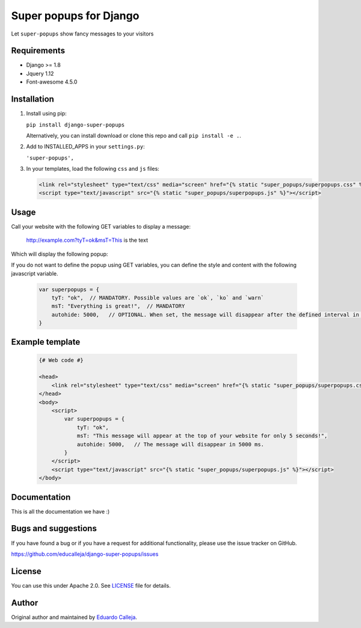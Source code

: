 ======================
Super popups for Django
======================

Let ``super-popups`` show fancy messages to your visitors

.. image:: http://www.educalleja.es/misc/super_popups/ok.jpg

.. image:: http://www.educalleja.es/misc/super_popups/ko.jpg

.. image:: http://www.educalleja.es/misc/super_popups/warn.jpg


Requirements
------------

- Django >= 1.8
- Jquery 1.12
- Font-awesome 4.5.0


Installation
------------

1. Install using pip:

   ``pip install django-super-popups``

   Alternatively, you can install download or clone this repo and call ``pip install -e .``.

2. Add to INSTALLED_APPS in your ``settings.py``:

   ``'super-popups',``

3. In your templates, load the following ``css`` and ``js`` files:

   .. code:: Django

    <link rel="stylesheet" type="text/css" media="screen" href="{% static "super_popups/superpopups.css" %}" />
    <script type="text/javascript" src="{% static "super_popups/superpopups.js" %}"></script>

Usage
------------

Call your website with the following GET variables to display a message:

    http://example.com?tyT=ok&msT=This is the text
    
Which will display the following popup:

.. image:: http://www.educalleja.es/misc/super_popups/example1.jpg

If you do not want to define the popup using GET variables, you can define the style and content with the following javascript variable.

   .. code:: javascript

    var superpopups = {
        tyT: "ok",  // MANDATORY. Possible values are `ok`, `ko` and `warn`
        msT: "Everything is great!",  // MANDATORY  
        autohide: 5000,   // OPTIONAL. When set, the message will disappear after the defined interval in ms.
    }




Example template
----------------

   .. code:: Django

    {# Web code #}
    
    <head>
        <link rel="stylesheet" type="text/css" media="screen" href="{% static "super_popups/superpopups.css" %}" />
    </head>
    <body>
        <script>
            var superpopups = {
                tyT: "ok",
                msT: "This message will appear at the top of your website for only 5 seconds!",
                autohide: 5000,   // The message will disappear in 5000 ms.
            }
        </script>
        <script type="text/javascript" src="{% static "super_popups/superpopups.js" %}"></script>
    </body>


Documentation
-------------

This is all the documentation we have :)


Bugs and suggestions
--------------------

If you have found a bug or if you have a request for additional functionality, please use the issue tracker on GitHub.

https://github.com/educalleja/django-super-popups/issues


License
-------

You can use this under Apache 2.0. See `LICENSE
<LICENSE>`_ file for details.


Author
------

Original author and maintained by `Eduardo Calleja <http://www.educalleja.es>`_.
